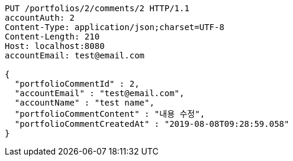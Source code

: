 [source,http,options="nowrap"]
----
PUT /portfolios/2/comments/2 HTTP/1.1
accountAuth: 2
Content-Type: application/json;charset=UTF-8
Content-Length: 210
Host: localhost:8080
accountEmail: test@email.com

{
  "portfolioCommentId" : 2,
  "accountEmail" : "test@email.com",
  "accountName" : "test name",
  "portfolioCommentContent" : "내용 수정",
  "portfolioCommentCreatedAt" : "2019-08-08T09:28:59.058"
}
----